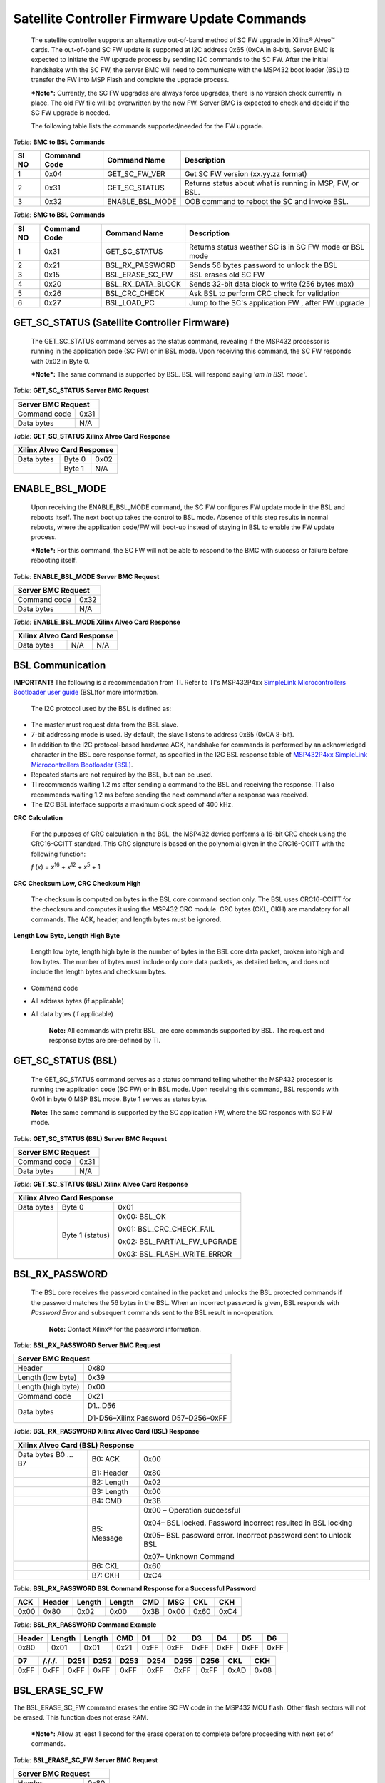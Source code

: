 Satellite Controller Firmware Update Commands
---------------------------------------------

    The satellite controller supports an alternative out-of-band method
    of SC FW upgrade in Xilinx® Alveo™ cards. The out-of-band SC FW
    update is supported at I2C address 0x65 (0xCA in 8-bit). Server BMC
    is expected to initiate the FW upgrade process by sending I2C
    commands to the SC FW. After the initial handshake with the SC FW,
    the server BMC will need to communicate with the MSP432 boot loader
    (BSL) to transfer the FW into MSP Flash and complete the upgrade
    process.

    ***Note*:** Currently, the SC FW upgrades are always force upgrades,
    there is no version check currently in place. The old FW file will
    be overwritten by the new FW. Server BMC is expected to check and
    decide if the SC FW upgrade is needed.

    The following table lists the commands supported/needed for the FW
    upgrade.

*Table:* **BMC to BSL Commands**

+-----------+------------------+------------------------+------------------------------------------------------------+
| **SI NO** | **Command Code** | **Command Name**       | **Description**                                            |
+===========+==================+========================+============================================================+
| 1         | 0x04             | GET\_SC\_FW\_VER       | Get SC FW version (xx.yy.zz format)                        |
+-----------+------------------+------------------------+------------------------------------------------------------+
| 2         | 0x31             | GET\_SC\_STATUS        | Returns status about what is running in MSP, FW, or BSL.   |
+-----------+------------------+------------------------+------------------------------------------------------------+
| 3         | 0x32             | ENABLE\_BSL\_MODE      | OOB command to reboot the SC and invoke BSL.               |
+-----------+------------------+------------------------+------------------------------------------------------------+

*Table:* **SMC to BSL Commands**

+-----------+------------------+------------------------+------------------------------------------------------------+
| **SI NO** | **Command Code** | **Command Name**       | **Description**                                            |
+===========+==================+========================+============================================================+
| 1         | 0x31             | GET\_SC\_STATUS        | Returns status weather SC is in SC FW mode or BSL mode     |
+-----------+------------------+------------------------+------------------------------------------------------------+
| 2         | 0x21             | BSL\_RX\_PASSWORD      | Sends 56 bytes password to unlock the BSL                  |
+-----------+------------------+------------------------+------------------------------------------------------------+
| 3         | 0x15             | BSL\_ERASE\_SC\_FW     | BSL erases old SC FW                                       |
+-----------+------------------+------------------------+------------------------------------------------------------+
| 4         | 0x20             | BSL\_RX\_DATA\_BLOCK   | Sends 32-bit data block to write (256 bytes max)           |
+-----------+------------------+------------------------+------------------------------------------------------------+
| 5         | 0x26             | BSL\_CRC\_CHECK        | Ask BSL to perform CRC check for validation                |
+-----------+------------------+------------------------+------------------------------------------------------------+
| 6         | 0x27             | BSL\_LOAD\_PC          | Jump to the SC's application FW , after FW upgrade         |
+-----------+------------------+------------------------+------------------------------------------------------------+

GET\_SC\_STATUS (Satellite Controller Firmware)
~~~~~~~~~~~~~~~~~~~~~~~~~~~~~~~~~~~~~~~~~~~~~~~~

    The GET\_SC\_STATUS command serves as the status command, revealing
    if the MSP432 processor is running in the application code (SC FW)
    or in BSL mode. Upon receiving this command, the SC FW responds with
    0x02 in Byte 0.

    ***Note*:** The same command is supported by BSL. BSL will respond
    saying *'am in BSL mode'*.

*Table:* **GET\_SC\_STATUS Server BMC Request**

+-------------------------+------------+
| **Server BMC Request**               |
+=========================+============+
| Command code            |     0x31   |
+-------------------------+------------+
| Data bytes              |     N/A    |
+-------------------------+------------+

*Table:* **GET\_SC\_STATUS Xilinx Alveo Card Response**

+----------------+--------------+------------+
| **Xilinx Alveo Card Response**             |
+================+==============+============+
| Data bytes     |     Byte 0   |     0x02   |
+----------------+--------------+------------+
|                |     Byte 1   |     N/A    |
+----------------+--------------+------------+

ENABLE\_BSL\_MODE
~~~~~~~~~~~~~~~~~

    Upon receiving the ENABLE\_BSL\_MODE command, the SC FW configures
    FW update mode in the BSL and reboots itself. The next boot up takes
    the control to BSL mode. Absence of this step results in normal
    reboots, where the application code/FW will boot-up instead of
    staying in BSL to enable the FW update process.

    ***Note*:** For this command, the SC FW will not be able to respond
    to the BMC with success or failure before rebooting itself.

*Table:* **ENABLE\_BSL\_MODE Server BMC Request**

+-------------------------+------------+
| **Server BMC Request**               |
+=========================+============+
| Command code            |     0x32   |
+-------------------------+------------+
| Data bytes              |     N/A    |
+-------------------------+------------+

*Table:* **ENABLE\_BSL\_MODE Xilinx Alveo Card Response**

+----------------+--------------+------------+
| **Xilinx Alveo Card Response**             |
+================+==============+============+
| Data bytes     | N/A          | N/A        |
+----------------+--------------+------------+

BSL Communication
~~~~~~~~~~~~~~~~~


**IMPORTANT!** The following is a recommendation from TI. Refer to TI's MSP432P4xx `SimpleLink Microcontrollers Bootloader user guide <http://www.ti.com/lit/ug/slau622i/slau622i.pdf>`_ (BSL)for more information.

    The I2C protocol used by the BSL is defined as:

-  The master must request data from the BSL slave.

-  7-bit addressing mode is used. By default, the slave listens to
   address 0x65 (0xCA 8-bit).

-  In addition to the I2C protocol-based hardware ACK, handshake for
   commands is performed by an acknowledged character in the BSL core
   response format, as specified in the I2C BSL response table of
   `MSP432P4xx SimpleLink Microcontrollers Bootloader
   (BSL) <http://www.ti.com/lit/ug/slau622i/slau622i.pdf>`_.

-  Repeated starts are not required by the BSL, but can be used.

-  TI recommends waiting 1.2 ms after sending a command to the BSL and
   receiving the response. TI also recommends waiting 1.2 ms before
   sending the next command after a response was received.

-  The I2C BSL interface supports a maximum clock speed of 400 kHz.

**CRC Calculation**
               

    For the purposes of CRC calculation in the BSL, the MSP432 device
    performs a 16-bit CRC check using the CRC16-CCITT standard. This CRC
    signature is based on the polynomial given in the CRC16-CCITT with
    the following function:

    *f* (*x*) = *x*\ :sup:`16` + *x*\ :sup:`12` + *x*\ :sup:`5` + 1

**CRC Checksum Low, CRC Checksum High**
                                   

    The checksum is computed on bytes in the BSL core command section
    only. The BSL uses CRC16-CCITT for the checksum and computes it
    using the MSP432 CRC module. CRC bytes (CKL, CKH) are mandatory for
    all commands. The ACK, header, and length bytes must be ignored.

**Length Low Byte, Length High Byte**
                                 

    Length low byte, length high byte is the number of bytes in the BSL
    core data packet, broken into high and low bytes. The number of
    bytes must include only core data packets, as detailed below, and
    does not include the length bytes and checksum bytes.

-  Command code

-  All address bytes (if applicable)

-  All data bytes (if applicable)

    **Note:** All commands with prefix BSL\_ are core commands
    supported by BSL. The request and response bytes are pre-defined by
    TI.

GET\_SC\_STATUS (BSL)
~~~~~~~~~~~~~~~~~~~~~~

    The GET\_SC\_STATUS command serves as a status command telling
    whether the MSP432 processor is running the application code (SC FW)
    or in BSL mode. Upon receiving this command, BSL responds with 0x01
    in byte 0 MSP BSL mode. Byte 1 serves as status byte.

    **Note:** The same command is supported by the SC application FW,
    where the SC responds with SC FW mode.

*Table:* **GET\_SC\_STATUS (BSL) Server BMC Request**

+-------------------------+------------+
| **Server BMC Request**               |
+=========================+============+
| Command code            |     0x31   |
+-------------------------+------------+
| Data bytes              |     N/A    |
+-------------------------+------------+

*Table:* **GET\_SC\_STATUS (BSL) Xilinx Alveo Card Response**

+----------------+-----------------+---------------------------------+
| **Xilinx Alveo Card Response**                                     |
+================+=================+=================================+
| Data bytes     | Byte 0          | 0x01                            |
+----------------+-----------------+---------------------------------+
|                | Byte 1 (status) | 0x00: BSL\_OK                   |
|                |                 |                                 |
|                |                 | 0x01: BSL\_CRC\_CHECK\_FAIL     |
|                |                 |                                 |
|                |                 | 0x02: BSL\_PARTIAL\_FW\_UPGRADE |
|                |                 |                                 |
|                |                 | 0x03: BSL\_FLASH\_WRITE\_ERROR  |
+----------------+-----------------+---------------------------------+

BSL\_RX\_PASSWORD
~~~~~~~~~~~~~~~~~

    The BSL core receives the password contained in the packet and
    unlocks the BSL protected commands if the password matches the 56
    bytes in the BSL. When an incorrect password is given, BSL responds
    with *Password Error* and subsequent commands sent to the BSL result
    in no-operation.
	
	**Note:** Contact Xilinx® for the password information.

*Table:* **BSL\_RX\_PASSWORD Server BMC Request**

+----------------------+--------------------------------------+
| **Server BMC Request**                                      |
+======================+======================================+
| Header               | 0x80                                 |
+----------------------+--------------------------------------+
| Length (low byte)    | 0x39                                 |
+----------------------+--------------------------------------+
| Length (high byte)   | 0x00                                 |
+----------------------+--------------------------------------+
| Command code         | 0x21                                 |
+----------------------+--------------------------------------+
| Data bytes           | D1…D56                               |
|                      |                                      |
|                      | D1-D56–Xilinx Password D57–D256–0xFF |
+----------------------+--------------------------------------+

*Table:* **BSL\_RX\_PASSWORD Xilinx Alveo Card (BSL) Response**

+--------------------+---------------+-----------------------------------------------------------------+
| **Xilinx Alveo Card (BSL) Response**                                                                 |
+====================+===============+=================================================================+
| Data bytes B0 … B7 | B0: ACK       | 0x00                                                            |
+--------------------+---------------+-----------------------------------------------------------------+
|                    | B1: Header    | 0x80                                                            |
+--------------------+---------------+-----------------------------------------------------------------+
|                    | B2: Length    | 0x02                                                            |
+--------------------+---------------+-----------------------------------------------------------------+
|                    | B3: Length    | 0x00                                                            |
+--------------------+---------------+-----------------------------------------------------------------+
|                    | B4: CMD       | 0x3B                                                            |
+--------------------+---------------+-----------------------------------------------------------------+
|                    | B5: Message   | 0x00 – Operation successful                                     |
|                    |               |                                                                 |
|                    |               | 0x04– BSL locked. Password incorrect resulted in BSL locking    |
|                    |               |                                                                 |
|                    |               | 0x05– BSL password error. Incorrect password sent to unlock BSL |
|                    |               |                                                                 |
|                    |               | 0x07– Unknown Command                                           |
+--------------------+---------------+-----------------------------------------------------------------+
|                    | B6: CKL       | 0x60                                                            |
+--------------------+---------------+-----------------------------------------------------------------+
|                    | B7: CKH       | 0xC4                                                            |
+--------------------+---------------+-----------------------------------------------------------------+

*Table:* **BSL\_RX\_PASSWORD BSL Command Response for a Successful Password**

+--------+----------+----------+----------+--------+--------+--------+--------+
| ACK    | Header   | Length   | Length   | CMD    | MSG    | CKL    | CKH    |
+========+==========+==========+==========+========+========+========+========+
| 0x00   | 0x80     | 0x02     | 0x00     | 0x3B   | 0x00   | 0x60   | 0xC4   |
+--------+----------+----------+----------+--------+--------+--------+--------+

*Table:* **BSL\_RX\_PASSWORD Command Example** 

+---------+--------+--------+-------+--------+--------+--------+--------+--------+--------+
| Header  | Length | Length |  CMD  |   D1   |   D2   |   D3   |   D4   |   D5   |   D6   |
+=========+========+========+=======+========+========+========+========+========+========+
| 0x80    | 0x01   | 0x01   | 0x21  | 0xFF   | 0xFF   | 0xFF   | 0xFF   | 0xFF   | 0xFF   |
+---------+--------+--------+-------+--------+--------+--------+--------+--------+--------+


+--------+---------+---------+---------+--------+--------+--------+---------+-------+-------+
| D7     | /././.  |  D251   |  D252   |  D253  |  D254  |  D255  |  D256   |  CKL  |  CKH  |
+========+=========+=========+=========+========+========+========+=========+=======+=======+
| 0xFF   | 0xFF    |   0xFF  | 0xFF    | 0xFF   | 0xFF   |  0xFF  |  0xFF   | 0xAD  | 0x08  |
+--------+---------+---------+---------+--------+--------+--------+---------+-------+-------+


BSL\_ERASE\_SC\_FW
~~~~~~~~~~~~~~~~~~


The BSL\_ERASE\_SC\_FW command erases the entire SC FW code in the MSP432 MCU flash. Other flash sectors will not be erased. This function does not erase RAM.

    ***Note*:** Allow at least 1 second for the erase operation to
    complete before proceeding with next set of commands.

*Table:* **BSL\_ERASE\_SC\_FW Server BMC Request**

+------------------------+------------+
|     **Server BMC Request**          |
+========================+============+
|     Header             |     0x80   |
+------------------------+------------+
|     Length (low byte)  |     0x01   |
+------------------------+------------+
|     Length (high byte) |     0x00   |
+------------------------+------------+
|     Command code       |     0x15   |
+------------------------+------------+
|     CKL                |     TBD    |
+------------------------+------------+
|     CKH                |     TBD    |
+------------------------+------------+

*Table:* **BSL\_ERASE\_SC\_FW Xilinx Alveo Card (BSL) Response**

+--------------------+---------------+-----------------------------------------------------------------+
| **Xilinx Alveo Card (BSL) Response**                                                                 |
+====================+===============+=================================================================+
| Data bytes B0 … B7 | B0: ACK       | 0x00                                                            |
+--------------------+---------------+-----------------------------------------------------------------+
|                    | B1: Header    | 0x80                                                            |
+--------------------+---------------+-----------------------------------------------------------------+
|                    | B2: Length    | 0x02                                                            |
+--------------------+---------------+-----------------------------------------------------------------+
|                    | B3: Length    | 0x00                                                            |
+--------------------+---------------+-----------------------------------------------------------------+
|                    | B4: CMD       | 0x3B                                                            |
+--------------------+---------------+-----------------------------------------------------------------+
|                    | B5: Message   | 0x00 – Operation successful                                     |
|                    |               |                                                                 |
|                    |               | 0x04– BSL locked. Password incorrect resulted in BSL locking    |
|                    |               |                                                                 |
|                    |               | 0x05– BSL password error. Incorrect password sent to unlock BSL |
|                    |               |                                                                 |
|                    |               | 0x07– Unknown Command                                           |
+--------------------+---------------+-----------------------------------------------------------------+
|                    | B6: CKL       | 0x60                                                            |
+--------------------+---------------+-----------------------------------------------------------------+
|                    | B7: CKH       | 0xC4                                                            |
+--------------------+---------------+-----------------------------------------------------------------+

**Command Example**
               

*Table:* **BSL\_ERASE\_SC\_FW Initiate Erase**

+-------------+--------------+--------------+------------+------------+------------+
|     Header  |     Length   |     Length   |     CMD    |     CKL    |     CKH    |
+=============+==============+==============+============+============+============+
|     0x80    |     0x01     |     0x00     |     0x15   |     0x64   |     0xA3   |
+-------------+--------------+--------------+------------+------------+------------+

*Table:* **BSL\_ERASE\_SC\_FW BSL Response (Successful Operation)**

+-------------+--------------+--------------+----------+------------+------------+------------+------------+
|     ACK     |     Header   |     Length   | Length   |     CMD    |     MSG    |     CKL    |     CKH    |
+=============+==============+==============+==========+============+============+============+============+
|     0x00    |     0x80     |     0x02     | 0x00     |     0x3B   |     0x00   |     0x60   |     0xC4   |
+-------------+--------------+--------------+----------+------------+------------+------------+------------+

BSL\_RX\_DATA\_BLOCK
~~~~~~~~~~~~~~~~~~~~

    The BSL core writes bytes data byte 1 (D1)–data byte n (Dn) starting
    from the location specified in the address fields. The
    BSL\_RX\_DATA\_BLOCK command allows the BSL to address the device
    with the full 32-bit range.

*Table:* **BSL\_RX\_DATA\_BLOCK Server BMC Request**

+----------------------------+------------+
|     **Server BMC Request**              |
+============================+============+
| Header                     |     0x80   |
+----------------------------+------------+
| Length (low byte)          |     0x05   |
+----------------------------+------------+
| Length (high byte)         |     0x01   |
+----------------------------+------------+
| Command code               |     0x20   |
+----------------------------+------------+

*Table:* **BSL\_RX\_DATA\_BLOCK Server BMC Request** *(cont'd)*

+-----------------------------+----------------------+
|     **Server BMC Request**                         |
+=============================+======================+
|     Address bytes           |     A0, A1, A2, A3   |
+-----------------------------+----------------------+
|     Data bytes              |     D1 … D256        |
+-----------------------------+----------------------+
|     CKL                     |     TBD              |
+-----------------------------+----------------------+
|     CKH                     |     TBD              |
+-----------------------------+----------------------+

*Table:* **BSL\_RX\_DATA\_BLOCK Xilinx Alveo Card (BSL) Response**

+--------------------+---------------+-----------------------------------------------------------------+
| **Xilinx Alveo Card (BSL) Response**                                                                 |
+====================+===============+=================================================================+
| Data bytes B0 … B7 | B0: ACK       | 0x00                                                            |
+--------------------+---------------+-----------------------------------------------------------------+
|                    | B1: Header    | 0x80                                                            |
+--------------------+---------------+-----------------------------------------------------------------+
|                    | B2: Length    | 0x02                                                            |
+--------------------+---------------+-----------------------------------------------------------------+
|                    | B3: Length    | 0x00                                                            |
+--------------------+---------------+-----------------------------------------------------------------+
|                    | B4: CMD       | 0x3B                                                            |
+--------------------+---------------+-----------------------------------------------------------------+
|                    | B5: Message   | 0x00 – Operation successful                                     |
|                    |               |                                                                 |
|                    |               | 0x04– BSL locked. Password incorrect resulted in BSL locking    |
|                    |               |                                                                 |
|                    |               | 0x05– BSL password error. Incorrect password sent to unlock BSL |
|                    |               |                                                                 |
|                    |               | 0x07– Unknown Command                                           |
+--------------------+---------------+-----------------------------------------------------------------+
|                    | B6: CKL       | 0x60                                                            |
+--------------------+---------------+-----------------------------------------------------------------+
|                    | B7: CKH       | 0xC4                                                            |
+--------------------+---------------+-----------------------------------------------------------------+

BSL\_RX\_DATA\_BLOCK Command Example
                                    

*Table:* **Write Data** 0x76543210 **to Address** 0x0001:0000

+---------+----------+----------+------+------+-------+------+------+------+------+------+------+-------+--------+
| Header  | Length   | Length   | CMD  | A0   |  A1   | A2   | A3   | D1   | D2   | D3   | D4   | CKL   | CKH    |
+=========+==========+==========+======+======+=======+======+======+======+======+======+======+=======+========+
| 0x80    | 0x09     | 0x00     | 0x20 | 0x00 | 0x00  | 0x01 | 0x00 | 0x10 | 0x32 | 0x54 | 0x76 | 0x66  | 0x96   |
+---------+----------+----------+------+------+-------+------+------+------+------+------+------+-------+--------+

*Table:* **BSL\_RX\_DATA\_BLOCK BSL Response for a Successful Data Write**

+------+----------+----------+----------+--------+--------+--------+--------+
| ACK  | Header   | Length   | Length   | CMD    | MSG    | CKL    | CKH    |
+======+==========+==========+==========+========+========+========+========+
| 0x00 | 0x80     | 0x02     | 0x00     | 0x3B   | 0x00   | 0x60   | 0xC4   |
+------+----------+----------+----------+--------+--------+--------+--------+

    ***Note*:** The BMC will need to parse through the SC FW file to
    identify the start location for each segment. To be specific, search
    for '@' and use the following 4-byte address to frame and send the
    address bytes: A0, A1, A2, and A3 (LSB first).

	 *Figure:* **Linux grep Command**

.. image:: ./images/sc-segments.png
   :align: center



There are 4 segments in the following example:

-  @200– Segment starting at (0x00000200 A0 = 0x00; A1 = 0x02; A2 =
   0x00; A3 = 0x00)

-  @1f780– Segment starting at 0x0001F780 (A0 = 0x80; A1 = 0xF7; A2 =
   0x01; A3 = 0x00)

-  @20e58– Segment starting at 0x00020E58 (A0 = 0x58; A1 = 0x0E; A2 =
   0x02; A3 = 0x00)

-  @0000– Segment starting at 0x00000000 (A0 = 0x00; A1 = 0x00; A2 =
   0x00; A3 = 0x00)


.
    This figure captures the linux grep command and response for the
    string '@' within the FW file.

    ***Note*:** The string '@' represents the start of a new section in
    the flash memory.

    Because the BSL\_RX\_DATA\_BLOCK command's maximum data size is 256
    bytes, the address needs to be incremented by 256 or 0x100.

-  For the first packet in every segment, the BMC will send the 4-byte
   address as parsed above

    0x80 0x09 0x00 0x20 0x00 0x02 0x00 0x00 0x00 0x01 .. 0xFF 0x66 0x96.

-  For all subsequent packets, the BMC will increment the address by
   0x100 while sending the commands 0x80 0x09 0x00 0x20 0x00 0x03 0x00
   0x00 0x00 0x01 .. 0xFF 0x66 0x96
   Header-Length-CMD-Address-Data-Checksum.

BSL\_CRC\_CHECK
~~~~~~~~~~~~~~~

    ***Note*:** The BSL\_CRC\_CHECK command is an optional command.

    The MSP432 device performs a 16-bit CRC check using the CCITT
    standard. The address given is the first byte of the CRC check; 2
    bytes are used for the length.

*Table:* **BSL\_CRC\_CHECK Server BMC Request**

+--------------------------+----------------------+
|     **Server BMC Request**                      |
+==========================+======================+
|     Header               |     0x80             |
+--------------------------+----------------------+
|     Length (low Byte)    |     TBD              |
+--------------------------+----------------------+
|     Length (high Byte)   |     0x00             |
+--------------------------+----------------------+
|     Command code         |     0x26             |
+--------------------------+----------------------+
|     Address bytes        |     A0, A1, A2, A3   |
+--------------------------+----------------------+

*Table:* **BSL\_CRC\_CHECK Server BMC Request** *(cont'd)*

+-------------+----------------------------------------------------+
|     **Server BMC Request**                                       |
+=============+====================================================+
| Data bytes  |     D1, D2                                         |
|             |                                                    |
|             |     D1: length (low byte) D2: length (high byte)   |
+-------------+----------------------------------------------------+
| CKL         |     TBD                                            |
+-------------+----------------------------------------------------+
| CKH         |     TBD                                            |
+-------------+----------------------------------------------------+

*Table:* **BSL\_CRC\_CHECK Xilinx Alveo Card (BSL) Response** 

+---------------------+---------------+------------+
|     **Xilinx Alveo Card (BSL) Response**         |
+=====================+===============+============+
| Data bytes B0 … B8  |     B0: ACK   |     0x00   |
+---------------------+---------------+------------+
|                     | B1: Header    |     0x80   |
+---------------------+---------------+------------+
|                     | B2: Length    |     0x02   |
+---------------------+---------------+------------+
|                     | B3: Length    |     0x00   |
+---------------------+---------------+------------+
|                     | B4: CMD       |     0x3A   |
+---------------------+---------------+------------+
|                     | B5: Data1     |     TBD    |
+---------------------+---------------+------------+
|                     | B6: Data2     |     TBD    |
+---------------------+---------------+------------+
|                     |     B7: CKL   |     TBD    |
+---------------------+---------------+------------+
|                     |     B8: CKH   |     TBD    |
+---------------------+---------------+------------+

BSL\_CRC\_CHECK Command Example
                               

    Perform a CRC check from address 0x0000:4400 to 0x0000:47FF (size of
    1024 bytes of data).

*Table:* **BSL\_CRC\_CHECK Command Example**

+----------+----------+----------+--------+--------+--------+--------+--------+--------+--------+--------+--------+
| Header   | Length   | Length   | CMD    | A0     | A1     | A2     | A3     | D1     | D2     | CKL    | CKH    |
+==========+==========+==========+========+========+========+========+========+========+========+========+========+
| 0x80     | 0x07     | 0x00     | 0x26   | 0x00   | 0x44   | 0x00   | 0x00   | 0x00   | 0x04   | 0xF7   | 0xE6   |
+----------+----------+----------+--------+--------+--------+--------+--------+--------+--------+--------+--------+

    The BSL response where 0x55 is the low byte of the calculated
    checksum and 0xAA is the high byte of the calculated checksum:

*Table:* **BSL\_CRC\_CHECK Response for a Successful CRC Calculation**

+----------+----------+----------+----------+--------+--------+--------+--------+--------+
| ACK      | Header   | Length   | Length   | CMD    | D1     | D2     | CKL    | CKH    |
+==========+==========+==========+==========+========+========+========+========+========+
| 0x00     | 0x80     | 0x03     | 0x00     | 0x3A   | 0x55   | 0xAA   | 0x12   | 0x2B   |
+----------+----------+----------+----------+--------+--------+--------+--------+--------+

    ***Note*:** As noted in the
    `BSL\_RX\_DATA\_BLOCK <#bsl_rx_data_block>`__ command, BMC will need
    to parse through the SC FW file to identify the start address for
    each command.

BSL\_LOAD\_PC
~~~~~~~~~~~~~

    The BSL\_LOAD\_PC command causes the BSL to jump and begin execution
    at the given address. The BSL responds with 0x00. In this case, the
    jump address is 0x0000:0201.

*Table:* **BSL\_LOAD\_PC Server BMC Request**

+--------------------+----------------------------------------------------------+
|     **Server BMC Request**                                                    |
+====================+==========================================================+
| Header             |     0x80                                                 |
+--------------------+----------------------------------------------------------+
| Length (low byte)  |     0x05                                                 |
+--------------------+----------------------------------------------------------+
| Length (high byte) |     0x00                                                 |
+--------------------+----------------------------------------------------------+
| Command code       |     0x27                                                 |
+--------------------+----------------------------------------------------------+
| Address bytes      |     A0, A1, A2, A3 A0: 0x01 A1: 0x02 A2: 0x00 A3: 0x00   |
+--------------------+----------------------------------------------------------+
| CKL                |     TBD                                                  |
+--------------------+----------------------------------------------------------+
| CKH                |     TBD                                                  |
+--------------------+----------------------------------------------------------+

*Table:* **BSL\_LOAD\_PC Xilinx Alveo Card Response**

+-------------+--------------+--------------------+
|     **Xilinx Alveo Card Response**              |
+=============+==============+====================+
| Data bytes  |     Byte 0   |     0x00–Success   |
+-------------+--------------+--------------------+

Command Example
               

    The program counter is set to 0x0000:0201. The server BMC must send
    the address bytes as A0=0x01, A1=0x02, A2=0x00, and A3=0x00.

+----------+----------+----------+--------+--------+--------+--------+--------+--------+--------+
| Header   | Length   | Length   | CMD    | A0     | A1     | A2     | A3     | CKL    | CKH    |
+==========+==========+==========+========+========+========+========+========+========+========+
| 0x80     | 0x05     | 0x00     | 0x27   | 0x01   | 0x02   | 0x00   | 0x00   | 0x8E   | 0xBC   |
+----------+----------+----------+--------+--------+--------+--------+--------+--------+--------+

    The BSL responds with 0x00.

    ***Note*:** Functionality of the BSL core command has been modified
    to improve robustness around the SC FW upgrade process. When BMC
    issues this command to jump to SC application code, BSL checks the
    CRC of the entire SC FW image. If the CRC check is successful, BSL
    loads the new SC application code. If not, the MSP stays in BSL mode
    with the assumption that SC FW is corrupted/interrupted due to CRC
    failure.

Sample BSL Commands
~~~~~~~~~~~~~~~~~~~

    The contents from the following table have been imported from
    TotalPhase Aardvark I2C adapter.

*Figure:* **I2C Transaction captured using I2C Aardvark Tool**

.. image:: ./images/aardvark_capture_SC_FW_update.PNG
   :align: center

 
Timing Diagram: Normal Flow of OOB SC FW Upgrade
~~~~~~~~~~~~~~~~~~~~~~~~~~~~~~~~~~~~~~~~~~~~~~~~

1. The BMC sends the 0x31 GET\_SC\_STATUS command to the SC, which
   responds with 0x02

    MSP SC FW mode.

1. The BMC sends the 0x32 Enable\_BSL\_Mode command to the SC which
   configures the BSL parameters and reboots itself. The MSP enters BSL
   mode on the next boot up. No response is sent to BMC.

2. The BMC waits 1 second and sends the 0x31 GET\_SC\_STATUS command to
   BSL and gets response 0x01 from the BSL MSP in BSL mode.

3. The BMC unlocks the BSL by sending the password (0x21
   BSL\_RX\_PASSWORD) and the BSL sends the status in response.

4. The BMC sends the 0x15 BSL\_ERASE\_SC\_FW command to the BSL asking
   that the entire SC FW image to be erased. BSL erases the FW and sends
   the response back to BMC.

5. The BMC sends the entire SC FW via repeated 0x20 BSL\_RX\_Data
   command with the correct start address and BSL sends the status in
   response.

6. The BMC (optionally) sends the 0x26 BSL\_CRC\_CHECK command with the
   correct start address and the BSL sends the status in response.

7. The BMC sends the 0x27 BSL\_Load\_PC command and the BSL checks the
   CRC on the full FW. If CRC passes, the new SC FW loads. If not, it
   stays in BSL mode, enabling the BMC to restart the SC FW upgrade (see
   step 3).

*Figure:* Timing Diagram: Normal flow of Out-of-Band SC FW Upgrade


.. image:: ./images/sc-update-normal-flow.png
   :align: center

Timing Diagram: Interrupted Flow of the OOB SC FW Upgrade
~~~~~~~~~~~~~~~~~~~~~~~~~~~~~~~~~~~~~~~~~~~~~~~~~~~~~~~~~

1. If the SC FW upgrade is interrupted mid-way due to power cycle (i.e.,
   BMC reboot, MSP reboot, etc.,) the BSL takes corrective action by
   prohibiting the partial/corrupt FW to boot.

2. The BSL disables the SC FW application code and hangs in BSL, waiting
   for a new SC FW upgrade process by BMC.

3. The BMC will need to retrigger the upgrade process from the start.
   This is done by sending a 0x31 GET\_SC\_STATUS command to get the
   status and following `Timing Diagram: Normal Flow of OOB SC FW
   Upgrade <#timing-diagram-normal-flow-of-oob-sc-fw-upgrade>`__.

    ***Note*:** It is possible the I2C engine in the BSL can get stuck
    if the transaction got interrupted (as mentioned in step 1). Because
    the BSL does not have I2C recovery mechanisms, the only way to get
    back to BSL mode is to reboot the MSP. This can be only done by the
    AC power cycle of the server.

    *Figure:* **Interrupted flow of OOB SC FW Upgrade**

.. image:: ./images/sc-update-interrupted-flow.png
   :align: center

**Xilinx Support**

For support resources such as answers, documentation, downloads, and forums, see the `Alveo Accelerator Cards Xilinx Community Forum <https://forums.xilinx.com/t5/Alveo-Accelerator-Cards/bd-p/alveo>`_.

**License**

Licensed under the Apache License, Version 2.0 (the "License"); you may not use this file except in compliance with the License.

You may obtain a copy of the License at
`http://www.apache.org/licenses/LICENSE-2.0 <http://www.apache.org/licenses/LICENSE-2.0>`_

All images and documentation, including all debug and support documentation, are licensed under the Creative Commons (CC) Attribution 4.0 International License (the "CC-BY-4.0 License"); you may not use this file except in compliance with the CC-BY-4.0 License.

You may obtain a copy of the CC-BY-4.0 License at
`https://creativecommons.org/licenses/by/4.0/ <https://creativecommons.org/licenses/by/4.0/>`_

Unless required by applicable law or agreed to in writing, software distributed under the License is distributed on an "AS IS" BASIS, WITHOUT WARRANTIES OR CONDITIONS OF ANY KIND, either express or implied. See the License for the specific language governing permissions and limitations under the License.


.. raw:: html

	<p align="center"><sup>XD038 | &copy; Copyright 2021 Xilinx, Inc.</sup></p>
